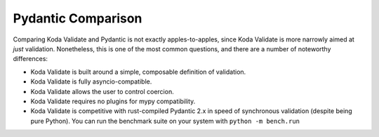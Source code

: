 Pydantic Comparison
===================

.. module:: koda_validate
    :noindex:

Comparing Koda Validate and Pydantic is not exactly apples-to-apples, since Koda Validate is more narrowly
aimed at *just* validation. Nonetheless, this is one of the most common questions, and there are a number of noteworthy differences:

- Koda Validate is built around a simple, composable definition of validation.
- Koda Validate is fully asyncio-compatible.
- Koda Validate allows the user to control coercion.
- Koda Validate requires no plugins for mypy compatibility.
- Koda Validate is competitive with rust-compiled Pydantic 2.x in speed of synchronous validation (despite being pure Python). You can run the benchmark suite on your system with ``python -m bench.run``
